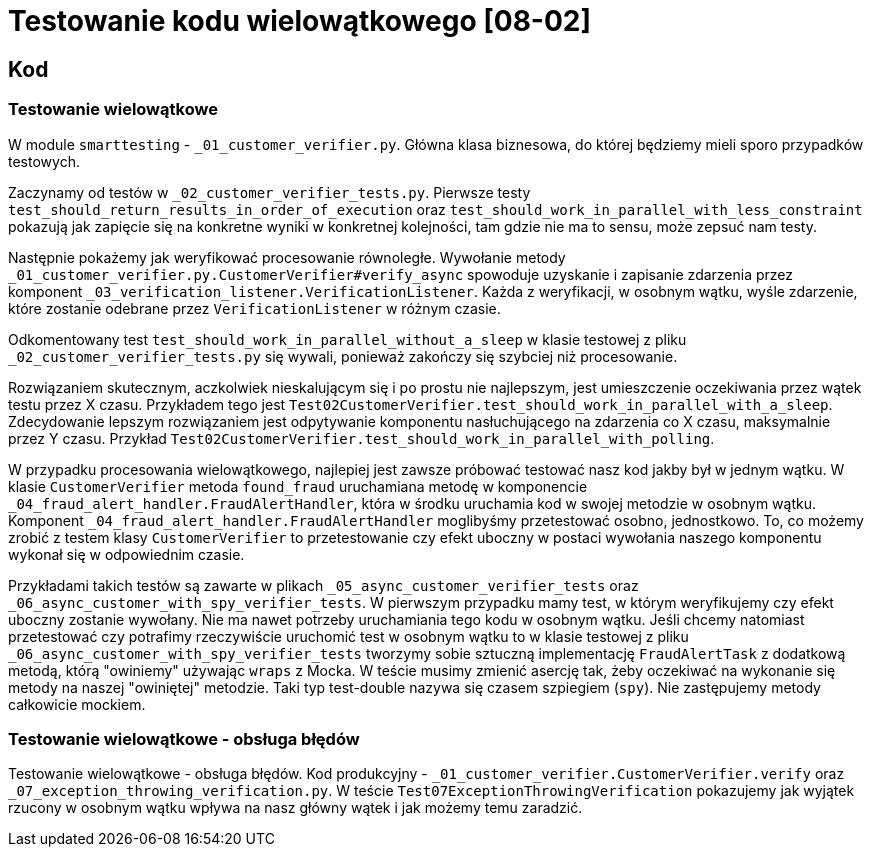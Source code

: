 = Testowanie kodu wielowątkowego [08-02]

== Kod

=== Testowanie wielowątkowe

W module `smarttesting` - `_01_customer_verifier.py`. Główna klasa biznesowa, do której będziemy mieli sporo przypadków testowych.

Zaczynamy od testów w `_02_customer_verifier_tests.py`. Pierwsze testy `test_should_return_results_in_order_of_execution` oraz `test_should_work_in_parallel_with_less_constraint` pokazują jak zapięcie się na konkretne wyniki w konkretnej kolejności, tam gdzie nie ma to sensu, może zepsuć nam testy.

Następnie pokażemy jak weryfikować procesowanie równoległe. Wywołanie metody `_01_customer_verifier.py.CustomerVerifier#verify_async` spowoduje uzyskanie i zapisanie zdarzenia przez komponent `_03_verification_listener.VerificationListener`. Każda z weryfikacji, w osobnym wątku, wyśle zdarzenie, które zostanie odebrane przez `VerificationListener` w różnym czasie.

Odkomentowany test `test_should_work_in_parallel_without_a_sleep` w klasie testowej z pliku `_02_customer_verifier_tests.py` się wywali, ponieważ zakończy się szybciej niż procesowanie.

Rozwiązaniem skutecznym, aczkolwiek nieskalującym się i po prostu nie najlepszym, jest umieszczenie oczekiwania przez wątek testu przez X czasu. Przykładem tego jest `Test02CustomerVerifier.test_should_work_in_parallel_with_a_sleep`. Zdecydowanie lepszym rozwiązaniem jest odpytywanie komponentu nasłuchującego na zdarzenia co X czasu, maksymalnie przez Y czasu. Przykład `Test02CustomerVerifier.test_should_work_in_parallel_with_polling`.

W przypadku procesowania wielowątkowego, najlepiej jest zawsze próbować testować nasz kod jakby był w jednym wątku. W klasie `CustomerVerifier` metoda `found_fraud` uruchamiana metodę w komponencie `_04_fraud_alert_handler.FraudAlertHandler`, która w środku uruchamia kod w swojej metodzie w osobnym wątku. Komponent `_04_fraud_alert_handler.FraudAlertHandler` moglibyśmy przetestować osobno, jednostkowo. To, co możemy zrobić z testem klasy `CustomerVerifier` to przetestowanie czy efekt uboczny w postaci wywołania naszego komponentu wykonał się w odpowiednim czasie.

Przykładami takich testów są zawarte w plikach `_05_async_customer_verifier_tests` oraz `_06_async_customer_with_spy_verifier_tests`. W pierwszym przypadku mamy test, w którym weryfikujemy czy efekt uboczny zostanie wywołany. Nie ma nawet potrzeby uruchamiania tego kodu w osobnym wątku. Jeśli chcemy natomiast przetestować czy potrafimy rzeczywiście uruchomić test w osobnym wątku to w klasie testowej z pliku `_06_async_customer_with_spy_verifier_tests` tworzymy sobie sztuczną implementację `FraudAlertTask` z dodatkową metodą, którą "owiniemy" używając `wraps` z Mocka. W teście musimy zmienić asercję tak, żeby oczekiwać na wykonanie się metody na naszej "owiniętej" metodzie. Taki typ test-double nazywa się czasem szpiegiem (`spy`). Nie zastępujemy metody całkowicie mockiem.

=== Testowanie wielowątkowe - obsługa błędów

Testowanie wielowątkowe - obsługa błędów. Kod produkcyjny - `_01_customer_verifier.CustomerVerifier.verify` oraz `_07_exception_throwing_verification.py`. W teście `Test07ExceptionThrowingVerification` pokazujemy jak wyjątek rzucony w osobnym wątku wpływa na nasz główny wątek i jak możemy temu zaradzić.
